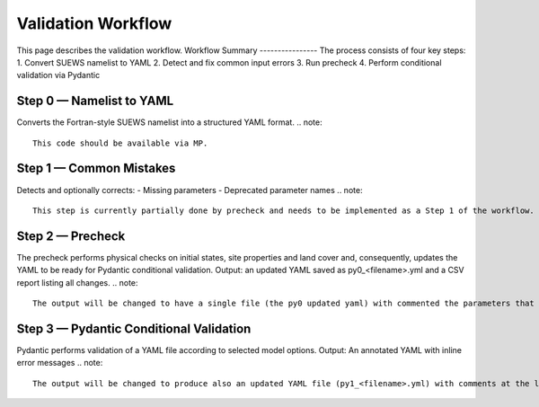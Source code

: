 .. _workflow_validation:

Validation Workflow
===================
This page describes the validation workflow.
Workflow Summary
----------------
The process consists of four key steps:
1. Convert SUEWS namelist to YAML
2. Detect and fix common input errors
3. Run precheck
4. Perform conditional validation via Pydantic

Step 0 — Namelist to YAML
-------------------------
Converts the Fortran-style SUEWS namelist into a structured YAML format.
.. note::
  This code should be available via MP.

Step 1 — Common Mistakes
------------------------
Detects and optionally corrects:
- Missing parameters
- Deprecated parameter names
.. note::
  This step is currently partially done by precheck and needs to be implemented as a Step 1 of the workflow.

Step 2 — Precheck
-----------------
The precheck performs physical checks on initial states, site properties and land cover and, consequently, updates the YAML to be ready for Pydantic conditional validation.
Output: an updated YAML  saved as py0_<filename>.yml and a CSV report listing all changes.
.. note::
  The output will be changed to have a single file (the py0 updated yaml) with commented the parameters that have been updated by the precheck.

Step 3 — Pydantic Conditional Validation
----------------------------------------
Pydantic performs validation of a YAML file according to selected model options.
Output: An annotated YAML with inline error messages
.. note::
  The output will be changed to produce also an updated YAML file (py1_<filename>.yml) with comments at the level of the parameters that have been updated according to conditional validation. On top of that, the annotated YAML will be revised to work correctly.